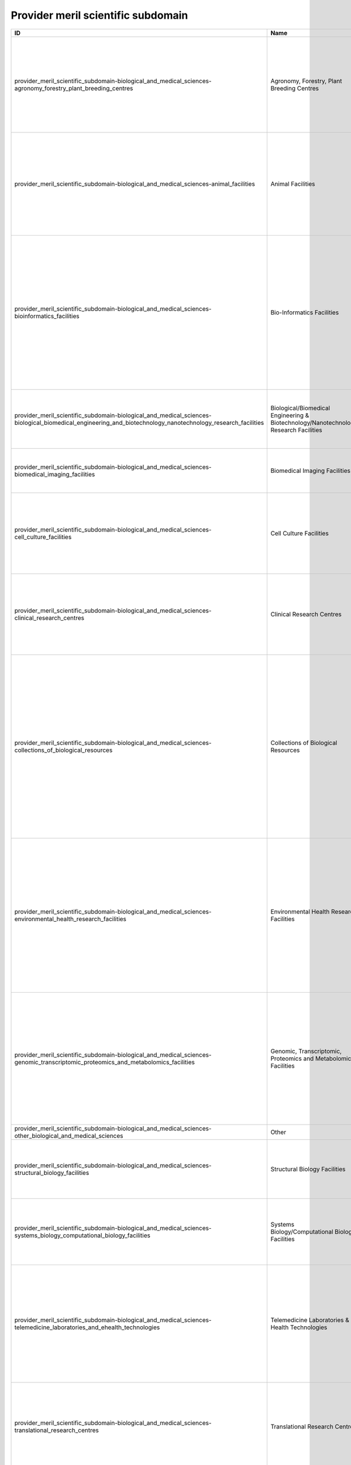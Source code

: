 .. _provider_meril_scientific_subdomain:

Provider meril scientific subdomain
===================================

.. table::
   :class: datatable

   ==========================================================================================================================================================  ====================================================================================  ========================================================================================================================================================================================================================================================================================================================================================================================================================================================================================================================================================================================================================================================================================================================================================================================================================================================================================================================================================================================================================================================================================================================================================================================================================================================================================================================================================================================================================================================================================================================================================================================================================================================================================================================================================================================================================================================================================================================================================================================================================================================================================================================================================
   ID                                                                                                                                                          Name                                                                                  Description
   ==========================================================================================================================================================  ====================================================================================  ========================================================================================================================================================================================================================================================================================================================================================================================================================================================================================================================================================================================================================================================================================================================================================================================================================================================================================================================================================================================================================================================================================================================================================================================================================================================================================================================================================================================================================================================================================================================================================================================================================================================================================================================================================================================================================================================================================================================================================================================================================================================================================================================================================
   provider_meril_scientific_subdomain-biological_and_medical_sciences-agronomy_forestry_plant_breeding_centres                                                Agronomy, Forestry, Plant Breeding Centres                                            Facilities that enable open field and forest experiments to test the impact of management practices and of environmental conditions on soil, crop, and primary production. These include plants and trees ex-situ collections, experimental facilities for controlled crosses and propagation, and population genetics field testing. The facilities are relevant for Biological- and Environmental Sciences.
   provider_meril_scientific_subdomain-biological_and_medical_sciences-animal_facilities                                                                       Animal Facilities                                                                     Facilities that provide husbandry of animals and services to the biomedical research community, usually equipped with highly automated systems that provide the best possible conditions for animal reproduction and maintenance. The main activity is the reproduction and maintenance of animal stocks either of inbred strains or genetically engineered animals, such as transgenic and knockout mouse lines, or even chemically-induced mutants.
   provider_meril_scientific_subdomain-biological_and_medical_sciences-bioinformatics_facilities                                                               Bio-Informatics Facilities                                                            Bioinformatics facilities generate knowledge through computer analysis of biological data. These can consist of the information stored in the genetic code, but also experimental results from various sources, patient statistics, and scientific literature. Research in bioinformatics includes method development for storage, retrieval, and analysis of the data. Bioinformatics is a rapidly developing branch of biology and is highly interdisciplinary, using techniques and concepts from informatics, statistics, mathematics, chemistry, biochemistry, physics, and linguistics. It has many practical applications in different areas of biology and medicine.
   provider_meril_scientific_subdomain-biological_and_medical_sciences-biological_biomedical_engineering_and_biotechnology_nanotechnology_research_facilities  Biological/Biomedical Engineering & Biotechnology/Nanotechnology Research Facilities  Facilities that are dedicated to application of concepts and methods of bioscience and/or nanoscience, and/or use of living systems and organisms to develop solutions to problems in life- and preclinical sciences using engineering methodologies.
   provider_meril_scientific_subdomain-biological_and_medical_sciences-biomedical_imaging_facilities                                                           Biomedical Imaging Facilities                                                         Facilities which are equipped for visualisation, characterisation, and measurement of biological processes at the cellular and tissue levels in humans and other living systems.
   provider_meril_scientific_subdomain-biological_and_medical_sciences-cell_culture_facilities                                                                 Cell Culture Facilities                                                               Facilities that are equipped to provide robust support for isolation and culture of a variety of cell lines (like mammalian and insect cell lines, mouse and human embryonic stem cells), including serum preparation, feeders, growth factors and mycoplasma testing, this may be on serum-based or serum-free media.
   provider_meril_scientific_subdomain-biological_and_medical_sciences-clinical_research_centres                                                               Clinical Research Centres                                                             Facilities that support patient-oriented research, involving a particular person or group of people or using materials from humans. This research can include: studies of mechanisms of human disease; studies of therapies or interventions for disease; clinical trials; studies to develop new technology related to disease.
   provider_meril_scientific_subdomain-biological_and_medical_sciences-collections_of_biological_resources                                                     Collections of Biological Resources                                                   Facilities for storage of collections of microorganisms, biological material and the associated data and information facilities for a population or a large subset of a population, maintained under controlled conditions (temperature, humidity, atmosphere, etc.). The biological resources, including microorganisms, human/animal cells, tissue, blood and DNA, seeds of crops, trees and wild plant species, are conserved for their genetic endowment. Databases established on these provide holistic information on each accession with scientific descriptors, ethno-botanical/ zoological/microbiological/medical knowledge, including for the purpose of establishing intellectual property rights and ownership over the biomaterial stored.
   provider_meril_scientific_subdomain-biological_and_medical_sciences-environmental_health_research_facilities                                                Environmental Health Research Facilities                                              Environmental health research addresses all potential hazards caused to a human being or an animal by external physical, chemical, and biological factors, and all the related factors impacting behaviours. It encompasses the assessment and control of those environmental factors that can potentially affect health. It is targeted towards preventing disease and creating health-supportive environments. This definition excludes behaviour not related to environment, as well as behaviour related to the social and cultural environment, and genetics. This subdomain includes toxicology and infectious diseases facilities as well as epidemiological study centres.
   provider_meril_scientific_subdomain-biological_and_medical_sciences-genomic_transcriptomic_proteomics_and_metabolomics_facilities                           Genomic, Transcriptomic, Proteomics and Metabolomics Facilities                       Multiple sites ranging from single laboratory DNA sequencing and RNA transcript analysis facilities run by biologists for their own department's research to high-throughput facilities aimed at providing a sophisticated service for a broad community of biologists run by informaticians, biologists and engineers. Proteomics: physical chemistry developments for clinical and biological applications getting access to proteins network linked to the physiological and pathological stated of the cells. This includes nutrigenomics research.
   provider_meril_scientific_subdomain-biological_and_medical_sciences-other_biological_and_medical_sciences                                                   Other
   provider_meril_scientific_subdomain-biological_and_medical_sciences-structural_biology_facilities                                                           Structural Biology Facilities                                                         Facilities which are equipped for visualisation, characterisation, and measurement of biological processes at the molecular level in humans and other living systems. Main technologies include protein crystallisation, X-ray diffraction, mass spectrometry, DSC.
   provider_meril_scientific_subdomain-biological_and_medical_sciences-systems_biology_computational_biology_facilities                                        Systems Biology/Computational Biology Facilities                                      Laboratories that combine all relevant scientific disciplines and the know-how to integrate experimental data with computational and theoretical approaches with the aim of targeting, understanding and engineering pathways, cells, organs and complete organisms.
   provider_meril_scientific_subdomain-biological_and_medical_sciences-telemedicine_laboratories_and_ehealth_technologies                                      Telemedicine Laboratories & E-Health Technologies                                     E-Health is an emerging concept relating to the use of networked digital ICTs (primarily the Internet) to facilitate the organisation & delivery of health care and services. It encompasses applications for providers and organisations (e.g. for storing, exchanging and using clinical or administrative data, or aiding evidence-based practice) and for citizens and patients (e.g. web- based health information, education, virtual consulting), as well as research applications of e- Health technologies.
   provider_meril_scientific_subdomain-biological_and_medical_sciences-translational_research_centres                                                          Translational Research Centres                                                        Translational Research Centres support the integration of evidence based medicine, social sciences and political sciences with the aim of optimising patient care and preventive measures which may extend beyond healthcare services. This is the process of turning appropriate biological discoveries into drugs and medical devices that can be used in the treatment of patients.
   provider_meril_scientific_subdomain-chemistry_and_material_sciences-analytical_facilities                                                                   Analytical Facilities                                                                 All facilities where analytical tools are used that are based on one of the following probes or methods: electrons, photons, neutrons, radio frequency, NMR, or analytical chemistry. It does include Surface Science Laboratories dedicated to analysis and characterization of surface and interface phenomena. Different users would come from the scientific domains Chemistry, Earth science, Bio-Medical (including forensic) science and different sensitivities (Analytical Chemistry, electron microscopy laboratories); NMR facilities; surface science laboratories; x- ray diffraction; Electron Microscopy Laboratories, aspects in life sciences, earth, forensics; Surface Science Laboratories.
   provider_meril_scientific_subdomain-chemistry_and_material_sciences-chemical_libraries_and_screening_facilities                                             Chemical Libraries & Screening Facilities                                             Digital libraries related to chemistry as well as screening facilities.
   provider_meril_scientific_subdomain-chemistry_and_material_sciences-intense_light_sources                                                                   Intense Light Sources                                                                 All facilities that provide access to intense light radiation sources as used for lasers, synchrotrons, Free Electron Lasers. The facilities are relevant to the scientific domains of Physics, Chemistry, Bio-Medical Sciences, Earth and Environmental Sciences, Humanities & Arts, Information Science & Technology; Laser Sources for materials synthesis laboratories; Laser Sources for spectroscopy laboratories; Synchrotron Light Sources and X-Ray Diffraction Facilities.
   provider_meril_scientific_subdomain-chemistry_and_material_sciences-intense_neutron_sources                                                                 Intense Neutron Sources                                                               Accelerator-based neutron source facility that provides the intense pulsed neutron beam.
   provider_meril_scientific_subdomain-chemistry_and_material_sciences-materials_synthesis_or_testing_facilities                                               Materials Synthesis or Testing Facilities                                             All single or multi sited facilities run by engineers and materials scientists to process or test materials with regard to predefined specifications. It includes testing and processing equipment, structural and properties characterization instruments. The facilities are relevant to the scientific domains of Engineering, Materials Sciences, Physics, and Chemistry.
   provider_meril_scientific_subdomain-chemistry_and_material_sciences-other_chemistry_and_material_sciences                                                   Other
   provider_meril_scientific_subdomain-chemistry_and_material_sciences-pilot_plants_for_process_testing                                                        Pilot Plants for Process Testing                                                      Plants where processes in biological or chemical systems, including bioenergy/biorefinery research and food processing research, are tested on a pilot level scale. Biology, Chemistry.
   provider_meril_scientific_subdomain-chemistry_and_material_sciences-reference_material_repositories                                                         Reference Material Repositories                                                       Facilities providing materials with at least one standardised and fully described property that can be used in measurements e.g. as a standard for calibration of instruments or as reference for measuring other materials.
   provider_meril_scientific_subdomain-earth_and_environmental_sciences-acoustic_monitoring_stations                                                           Acoustic Monitoring Stations                                                          Non audible very low frequency waves infrasound stations, (volcano meteors monitoring, avalanches, landslides) ; audible frequency stations and hydro acoustic stations (marine mammals, multi-beam, acoustic tomography, echosounders, sodar); high frequency stations ( T-phase stations).
   provider_meril_scientific_subdomain-earth_and_environmental_sciences-atmospheric_measurement_facilities                                                     Atmospheric Measurement Facilities                                                    Meteorological stations (all physical parameters that can be observed) ; Global Atmospheric Watch (GAW); Airglow; Ionospheric stations (all sky cameras, ionospheric radar); brewers; lidars; chemical compositions, pollution and radionuclides facilities; This includes atmospheric test chambers, used to conduct controlled experiments for climate change research and atmosphere related problems.
   provider_meril_scientific_subdomain-earth_and_environmental_sciences-earth_observation_satellites                                                           Earth Observation Satellites                                                          Including Optical-IR Earth Observation satellites and Radar Earth Observation satellites.
   provider_meril_scientific_subdomain-earth_and_environmental_sciences-earth_ocean_marine_freshwater_and_atmosphere_data_centres                              Earth, Ocean, Marine, Freshwater, & Atmosphere Data Centres                           Platforms for the exchange of earth, oceanographic, marine, freshwater and atmospheric data and information, and for advisory services in the field of earth, ocean, marine, freshwater and atmospheric data management. National Data Centres, Designated National Agencies for international data exchange and Satellite Data Centres represent the backbone of the data and information infrastructure. National networks are usually put in place to interconnect the data centres of major national institutes. The overall objective is to significantly improve the overview and access to data and data analysis from government and research institutes.
   provider_meril_scientific_subdomain-earth_and_environmental_sciences-earthquake_simulation_laboratories                                                     Earthquake Simulation Laboratories                                                    Facilities that are equipped to do computer-assisted earthquake simulation.
   provider_meril_scientific_subdomain-earth_and_environmental_sciences-environmental_management_infrastructures                                               Environmental Management Infrastructures                                              Pilot facilities and experimental infrastructures for management, ecological restoration and environmental mitigation of terrestrial and aquatic ecosystems in natural or degraded conditions (including hydrological and soil management field facilities; decontamination and bioremediation facilities and pilot plants).
   provider_meril_scientific_subdomain-earth_and_environmental_sciences-geothermal_research_facilities                                                         Geothermal Research Facilities                                                        Facilities that enable research, development, and demonstration of technologies to advance the use of geothermal energy as a clean, renewable, domestic power source.
   provider_meril_scientific_subdomain-earth_and_environmental_sciences-in_situ_earth_observatories                                                            In Situ Earth Observatories                                                           Platforms and sensor technologies deployed in situ to collect environmental data (including physical, chemical and biological observations) in support of terrestrial environmental research and management activities. These facilities, including ecological habitat field stations, provide a base for trans-disciplinary research and training, with access to terrestrial field sites for survey and experimental opportunities and often supporting environmental observations and the collection of long-term time series data sets (a.o. on biodiversity).
   provider_meril_scientific_subdomain-earth_and_environmental_sciences-in_situ_marine_freshwater_observatories                                                In Situ Marine/Freshwater Observatories                                               Platforms and sensor technologies deployed in situ to collect environmental data (including physical, chemical and biological observations) in support of aquatic environmental research and management activities. These facilities, including marine/freshwater research centres, provide a base for trans-disciplinary research and training, with access to marine and freshwater field sites, and equipment (including research vessels that may carry large exchangeable underwater equipment/instruments ) for survey and experimental opportunities and often supporting environmental observations and the collection of long-term time series data sets (a.o. on biodiversity). Typical equipment includes: Buoys; Argo; gliders; autonomous underwater vehicles; remotely operated vehicle (Victor); Tide gauges; deep sea laboratories. Ship-time for stock assessments, polar supply, naval research, and educational courses and non- academic research are not considered in this context. For this inventory the atmospheric measurement facilities are kept as a separate subdomain. This implies that some marine research centres will also fall under this subdomain if they host an atmospheric measurement site.
   provider_meril_scientific_subdomain-earth_and_environmental_sciences-natural_history_collections                                                            Natural History Collections                                                           Facilities that serve as a library of organisms have lived and/or are living on Earth and curation sites for materials relevant for planetary exploration. They contribute to specific research and public education in an easily accessible venue.
   provider_meril_scientific_subdomain-earth_and_environmental_sciences-other_earth_and_environmental_sciences                                                 Other
   provider_meril_scientific_subdomain-earth_and_environmental_sciences-polar_and_cryospheric_research_infrastructures                                         Polar and Cryospheric Research Infrastructures                                        Arctic and Antarctic stations; high altitude and mountain stations; heavy icebreakers; International Partnerships in Ice Core Sciences (IPICS); ANDRILL; Polar Ionospheric stations.
   provider_meril_scientific_subdomain-earth_and_environmental_sciences-research_aircraft                                                                      Research Aircraft
   provider_meril_scientific_subdomain-earth_and_environmental_sciences-solid_earth_observatories                                                              Solid Earth Observatories, including Seismological Monitoring Stations                Drilling platforms and sensor technologies deployed to collect solid earth data and material in support of solid earth research and management activities. This includes facilities that collect seismological data to be added to the European Integrated Data Archive (EIDA) and made available to the scientific community. Integrated Ocean Drilling Programme (IODP) and Integrated Continental Drilling Programme (ICDP); Sediment Coring Archives; VLBI stations.
   provider_meril_scientific_subdomain-engineering_and_energy-aerospace_and_aerodynamics_research_facilities                                                   Aerospace & Aerodynamics Research Facilities                                          Single-sited facilities providing a controlled wind stream in which objects (aircrafts, vehicles, buildings) are placed in order to measure their aerodynamic properties, using for instance lasers and/or simulate an operation and control during flight/ drive; includes wind tunnels.
   provider_meril_scientific_subdomain-engineering_and_energy-civil_engineering_research_infrastructures                                                       Civil Engineering Research Infrastructures                                            Single-sited, distributed or virtual facilities for the design, construction, testing (including the use of shaking tables) and maintenance of non-military, non-aerospace or non-mechanical large structures, typically including large buildings, transport infrastructures, bridges, dams, tunnels, sewers, plus river, coastal and public health engineering.
   provider_meril_scientific_subdomain-engineering_and_energy-electrical_and_optical_engineering_facilities                                                    Electrical & Optical Engineering Facilities                                           Single- or multi-sited facilities that offer scientists and engineers access to devices for handling light, utilizing properties of light, and detecting light or access to infrastructure for research and development in the fields of electricity, electronics, and electromagnetism. These infrastructures may either broadly deal with electrical or electronic engineering, or be focused specifically on some of the numerous subtopics, like electronics, electric power, telecommunications, control systems, or other.
   provider_meril_scientific_subdomain-engineering_and_energy-energy_engineering_facilities                                                                    Energy Engineering Facilities (non-nuclear)                                           Combustion, solar, wind, production & distribution, includes, combustion test facilities and associated technologies.
   provider_meril_scientific_subdomain-engineering_and_energy-marine_and_maritime_engineering_facilities                                                       Marine & Maritime Engineering Facilities                                              Experimental facilities in the fields of hydraulics, geophysical fluid dynamics, ship dynamics and ice engineering research. These include: Basins (both for marine research with waves and/or (tidal) currents and research on inland water issues); multi-directional wave basins; flumes (both for marine research and for research on inland water issues); towing tanks for ship dynamics research; cavitation tunnels; rotation basins for research on Coriolis-dominated issues; facilities for ice research; other hydraulic facilities. The facilities are relevant for the scientific domains Engineering, Earth and Environmental Sciences, Marine and Polar Sciences.
   provider_meril_scientific_subdomain-engineering_and_energy-mechanical_engineering_facilities                                                                Mechanical Engineering Facilities                                                     Facilities dedicated to manufacturing, assembly and testing of components and systems offering services related to control, integration and realization of products and processes including modelling and simulation tools. Processing technology, road-transport vehicle development and testing are included.
   provider_meril_scientific_subdomain-engineering_and_energy-other_engineering_and_energy                                                                     Other
   provider_meril_scientific_subdomain-humanities_and_arts-collections                                                                                         Collections                                                                           Sets of often unique objects and items of different types collected usually to be exhibited. Collections normally include a collecting policy for new acquisitions, so only objects and items in certain categories and of a certain quality are accepted into the collection. Objects in a collection are normally catalogued, traditionally in a card index, but nowadays this is being replaced by computerized database also for physical collections. These type of RIs are particularly relevant for the humanities, which often deal with the study of unique artefacts, but they can be relevant for other domains, such as social sciences, life and environmental sciences. PHYSICAL: Museums, Galleries, Analogue audio/visual/multimedia collections, Archaeology, Anthropology and Ethnology Collections, Arts & Art History Collections, Music and Instrument Collections, Datasets (e.g. analogue audio/visual/multimedia datasets). DIGITAL: Archaeology, Anthropology and Ethnology Collections, Arts & Art History Collections, Digitised Manuscript Collections, Music and Instrument Collections, Virtual museums, Virtual galleries, Datasets.
   provider_meril_scientific_subdomain-humanities_and_arts-conceptual_models                                                                                   Conceptual Models                                                                     Explicit formalisations that map a concept to its intended semantics. Conceptual models are adopted in every research domain (e.g. economic models, mathematical models). In the humanities, however, some conceptual models have developed into RIs indispensable to structure a certain knowledge domain, such as is the case for thesauri and taxonomies (also very much used in life sciences) which have a long tradition in supporting analytical efforts especially in linguistics. Increasingly, digital models built around conceptual ontologies and networks are being developed for modelling specific research domain or for cross-referencing purposes in the Humanities.
   provider_meril_scientific_subdomain-humanities_and_arts-databases                                                                                           Databases                                                                             Structured sets of data for one or more purposes, usually in digital form. The term database applies to the data and their supporting data structures. The utilisation of databases is spread across all scientific disciplines. Databases are therefore RIs relevant to all scientific domains. Databases in the form of structured meta-data as well as analytical data organised usually within a relational model have been extensively developed as RIs in the Humanities with increasing uptake in all its disciplines: Archaeology, Anthropology and Ethnology Databases, Arts & Art History Databases, History Databases, Digitised Manuscript Databases.
   provider_meril_scientific_subdomain-humanities_and_arts-other_humanities_and_arts                                                                           Other
   provider_meril_scientific_subdomain-humanities_and_arts-repositories                                                                                        Repositories                                                                          Locations for storage of often unique objects and items of different nature, in general for preservation purposes. Repositories not only have the function to store objects and items but they also guarantee access for future retrieval and study. This type of RI in its general definition is relevant to all scientific domains (for instance as far as physical or virtual facility for the deposit of academic publications such as academic journal articles are concerned); however, some humanities disciplines strongly rely on specific repositories for its analysis. PHYSICAL: Analogue audio/visual/multimedia repositories, Archaeology, Anthropology and Ethnology Repositories, Arts & Art History Repositories. DIGITAL: Data repositories (e.g. digital library), Archaeology, Anthropology and Ethnology Repositories, Arts & Art History Repositories, Digitised Manuscript Repositories.
   provider_meril_scientific_subdomain-humanities_and_arts-research_archives                                                                                   Research Archives                                                                     Accounting normally for organised sets of unpublished and almost always unique historical records, or the physical place they are located, archives contain primary source documents (texts, maps, pictures etc.) in physical but also increasingly digital form (e.g. text archives structured in databases) that have accumulated over the course of an individual or organisation's lifetime. In general, archives consist of records that have been selected for permanent or long-term preservation on grounds of their enduring cultural, historical, or evidentiary value. Archives are thus particularly relevant to the Humanities, chiefly to historians but also to many other Humanities researchers dealing with primary sources of various kinds. A scientific discipline called archival science, dedicated to the study and practice of organising, preserving, and providing access to information and materials in archives, has established itself within the Humanities: History Archives, Literature and Text Archives.
   provider_meril_scientific_subdomain-humanities_and_arts-research_bibliographies                                                                             Research Bibliographies                                                               Large-scale systematic lists of books and other works such as journal articles, reference and access resources. They can be physical publications (i.e. bound volumes) or digital (indexes and catalogues usually in the form of databases). They can be generally divided into enumerative bibliography, which results in an overview of publications in a particular subdomain, and analytical, or critical, bibliography, which studies the production of research material (in the form of books as well as other formats, including recordings, motion pictures, videos, graphic objects, databases, CD-ROMs and websites). As a bibliography can be produced in any field, it could be considered a transversal subdomain; however it is Humanities research especially that has traditionally relied on such tools to systematise its fields of enquiry – spanning centuries of relevant publications for many humanities disciplines – and circumscribe its research domain.
   provider_meril_scientific_subdomain-humanities_and_arts-research_libraries                                                                                  Research Libraries                                                                    Traditionally, large collections of books, or the place in which the collection is housed. However, the term library has extended its meaning to refer to any collection, including digital sources, resources, and services. The collections can be of print, audio, and visual materials in numerous formats, including maps, prints, documents, microform (microfilm/microfiche), CDs, cassettes, videotapes, DVDs, video games, e-books, audiobooks and many other electronic resources. A research library is a collection of useful material for research use. A library is organised for use and maintained by a public body, an institution, a corporation, or a private individual. In addition to providing materials, libraries also provide the services of librarians who are experts at finding and organising information and at interpreting information needs. Modern libraries are increasingly being redefined as places to get unrestricted access to information in many formats and from many sources. They are extending services beyond the physical walls of a building, by providing material accessible by electronic means, and by providing the assistance of librarians in navigating and analysing tremendous amounts of information with a variety of digital tools. Libraries are valuable to all scientific domains; however, they are of specific relevance to Humanities research which relies on access to historical and rare collections of unique artefacts (e.g. primary sources such as ancient manuscripts) and other sources to study those artefacts and works (secondary and tertiary sources) usually held within libraries and otherwise hardly accessible. A scientific discipline called library and information science, an interdisciplinary or multidisciplinary field dedicated to the analysis, collection, organisation, classification, manipulation, preservation, retrieval and dissemination of information resources, has established itself at the crossroads between social sciences, humanities and computer sciences. Historically, library science has also included archival science.
   provider_meril_scientific_subdomain-information_science_and_technology-centralised_computing_facilities                                                     Centralised Computing Facilities                                                      Single-sited facilities with a centralised control that enable high performance computing through supercomputers. These are relevant to all scientific domains.
   provider_meril_scientific_subdomain-information_science_and_technology-communication_networks                                                               Communication Networks                                                                Facilities responsible, at national or international levels, for the provision of data communications networks, capacity and services to the research and education community in all scientific domains. The networks typically connect other networks at international, regional or metropolitan level.
   provider_meril_scientific_subdomain-information_science_and_technology-complex_data_facilities                                                              Complex Data Facilities                                                               Facilities to store huge and high dimensional data volumes and apply statistical methods to classify or cluster the data in order to extract valuable information. The facilities are relevant to Bio-Medical Sciences; Earth and Environmental Sciences; Physics; Astrophysics; Social Sciences.
   provider_meril_scientific_subdomain-information_science_and_technology-distributed_computing_facilities                                                     Distributed Computing Facilities                                                      Facilities for virtualisation, grid and cloud computing, or capability computing that are loosely coupled, heterogeneous, and geographically dispersed distributed system with non-interactive workloads that involve a large number of files. They federate, share and coordinate distributed resources from different organisations that are not subject to centralized control, using open, general-purpose and in some cases standard protocols and interfaces to deliver non-trivial qualities of service relevant to all scientific domains.
   provider_meril_scientific_subdomain-information_science_and_technology-other_information_science_and_technology                                             Other
   provider_meril_scientific_subdomain-information_science_and_technology-software_service_facilities                                                          Software Service Facilities                                                           Facilities that provide access to well fabricated software for modelling, simulation, development, control and optimization, including software libraries/ repositories or support services for the implementation of the software, their maintenance and adaptation to new hardware platforms as well consultation regarding proper use of the software as well as training facilities for users. These are relevant to all scientific domains.
   provider_meril_scientific_subdomain-other-other                                                                                                             Other
   provider_meril_scientific_subdomain-physics_astronomy_astrophysics_and_mathematics-astro_particle_and_neutrino_detectors_and_observatories                  Astro-Particle & Neutrino Detectors & Observatories                                   Range of detectors/observatories, using interactions in water or ice for detecting astrophysical neutrinos, interactions in liquid noble gases or solids for searching for dark matter particles, and light emission in the atmosphere for the detection of gamma rays from astrophysical sources.
   provider_meril_scientific_subdomain-physics_astronomy_astrophysics_and_mathematics-centres_for_advanced_research_in_mathematics                             Centres for Advanced Research in Mathematics                                          Research Centres hosting researchers and organizing scientific events at a high level. Three different types of centres can be distinguished according to their aim: a) centres organizing high level one week conferences in mathematics or their interface with sciences and industry; b) centres organizing, over three or more months, targeted advanced scientific programmes at doctoral level or on specific research challenges; c) high-level research institutes with few permanent positions and a highly developed visitor’s programme. (High level mathematics, interface between mathematics and other sciences).
   provider_meril_scientific_subdomain-physics_astronomy_astrophysics_and_mathematics-centres_for_development_of_industrial_mathematics                        Centres for Development of Industrial Mathematics                                     Centres devoted to the development of the interface between mathematics and industry. Their research groups offer a wide range of mathematical expertise and are able to interact with scientists from other disciplines (life sciences, bio-medicine, material sciences, engineering, computer sciences, physics, social sciences, etc.) both in the academic or industrial frameworks. (Industrial mathematics, applied mathematics).
   provider_meril_scientific_subdomain-physics_astronomy_astrophysics_and_mathematics-cross_disciplinary_centres_in_mathematics                                Cross-Disciplinary Centres in Mathematics                                             Specialised structures devoted to the interaction of mathematics with other sciences (e.g. biology, genomics, chemistry, computer sciences …). These structures strive at developing new areas of research where mathematics is known to play a founding role as it did in the development of physics. (Cross-disciplinary centres; mathematical sciences; interaction of mathematics).
   provider_meril_scientific_subdomain-physics_astronomy_astrophysics_and_mathematics-extreme_conditions_facilities                                            Extreme Conditions Facilities                                                         All facilities where materials are studied under extreme physical conditions as in High Magnetic Field Laboratories, High Pressure Laboratories, Low Temperature Laboratories, High Radiation Facilities, and Microgravity platforms.
   provider_meril_scientific_subdomain-physics_astronomy_astrophysics_and_mathematics-gravitational_wave_detectors_and_observatories                           Gravitational Wave Detectors & Observatories                                          Instruments using laser interferometry between freely hung test masses up to several km apart in vacuum. The lengths of two perpendicular arms, defined by the test masses, are compared and fluctuations in the arm length differences are recorded and analysed for potential GW signals. Links to earth observation.
   provider_meril_scientific_subdomain-physics_astronomy_astrophysics_and_mathematics-high_energy_physics_facilities                                           High Energy Physics Facilities                                                        High Energy Physics Facilities include accelerators, colliders, targets, light sources and detectors of high energy particles through electrostatic or oscillating fields accelerating particles to speeds sufficient to cause nuclear and particle reactions.
   provider_meril_scientific_subdomain-physics_astronomy_astrophysics_and_mathematics-mathematics_centres_of_competence                                        Mathematics Centres of Competence                                                     Mathematics centres of competence develop mathematical models for applications in all sciences and engineering, including social sciences, and medicine. They analyse the models, develop and implement algorithms for the simulation of the models as well as for the optimization and control of the involved processes. They provide transversal competences which allow transferring concepts and methods from one specific science to another and they also provide consulting concerning the use of methods and their implementation for specific applications. When needed, they generate the basic mathematical theory that is needed to perform the described tasks. (Mathematical modelling; numerical and statistical simulation; control theory; optimization; mathematical algorithm repository).
   provider_meril_scientific_subdomain-physics_astronomy_astrophysics_and_mathematics-micro_and_nanotechnology_facilities                                      Micro & Nanotechnology Facilities                                                     Micro and nanotechnology facilities deals with the understanding and control of matter at the nanoscale and microscales, at dimensions between approximately 1 and 1000 nanometres, involving imaging, measuring, modelling, and manipulating matter at this length scale.
   provider_meril_scientific_subdomain-physics_astronomy_astrophysics_and_mathematics-nuclear_research_facilities                                              Nuclear Research Facilities                                                           Nuclear Physics facilities include accelerators, colliders, targets and detectors to study the atomic nucleus, the nuclear matter including its fusion and fission. The facilities can be classified according to their objects of study (hadrons, nuclei, applications), the probes that are used to investigate them (lepton/ photon or hadron/heavy ion beams), or simply by the size of the facility and the type of reactions involved in the various nuclear processes.
   provider_meril_scientific_subdomain-physics_astronomy_astrophysics_and_mathematics-other_physics_astronomy_astrophysics_and_mathematics                     Other
   provider_meril_scientific_subdomain-physics_astronomy_astrophysics_and_mathematics-safety_handling_facilities                                               Safety Handling Facilities                                                            Facilities that are required to handle materials that potentially cause biosafety, chemical, radioactive, explosive, or engineering hazards. Also clean rooms and Actinide Handling Facilities would be included. Includes Biosecurity Level-4 Laboratories.
   provider_meril_scientific_subdomain-physics_astronomy_astrophysics_and_mathematics-space_environment_test_facilities                                        Space Environment Test Facilities                                                     Includes planetary/space environment simulation chambers and space environment exposure facilities as well as space plasma physics facilities
   provider_meril_scientific_subdomain-physics_astronomy_astrophysics_and_mathematics-telescopes                                                               Telescopes                                                                            Includes ground-based telescopes with (1) optical and/or near infrared telescopes, interferometers or (2) reflector telescopes with mirrors of different diameters, operating at radio frequencies, or infrared and/or optical wavelengths and (3) Space-borne telescopes orbiting the earth including a wide range of wavelengths, from gamma-rays to the radio.
   provider_meril_scientific_subdomain-physics_astronomy_astrophysics_and_mathematics-underground_laboratories                                                 Underground Laboratories                                                              Underground spaces providing experimental areas of reduced cosmic ray background, reduced seismic noise etc. for a range of experiments in physics and particle astrophysics. Open to members of collaborations involved in installing and running experiments. These facilities also have relevance to ICT and Material Sciences, Environment, Biological and Medical Sciences, Physics.
   provider_meril_scientific_subdomain-social_sciences-data_archives_data_repositories_and_collections                                                         Data Archives, Data Repositories & Collections                                        A digital data archive is a centre of expertise in data acquisition, preservation, management, dissemination and promotion of an access to the national and international collections and repositories of digital data. These type of RIs are particularly acute to the social sciences, which often rely on the aggregation of longitudinal data, and to the humanities, which often rely on preservation, but they can be relevant for other domains, particularly, the life and environmental sciences and the medical sciences.
   provider_meril_scientific_subdomain-social_sciences-data_mining_and_analysis_centres                                                                        Data mining & Analysis (Methodological) Centres, including statistical analysis       Centres of expertise or methodological resources for extracting patterns from large data sets by combining methods from statistics and artificial intelligence. These RIs enable researchers to overcome the challenge of working with increasingly larger data-sets. Data-mining and statistical techniques populate every scientific domain but what counts as data is domain specific. Therefore, this subdomain should be understood as specific to social sciences because it refers to data in the social sciences.
   provider_meril_scientific_subdomain-social_sciences-national_statistical_facilities                                                                         National Statistical Facilities (offices)                                             Centres of expertise responsible for the collection and publication of statistics related to the economy, population and society at international, national and regional levels. These infrastructures have been traditionally created by the states but constitute as well powerful resources for the social scientists in particular.
   provider_meril_scientific_subdomain-social_sciences-other_social_sciences                                                                                   Other
   provider_meril_scientific_subdomain-social_sciences-registers_and_survey_led_studies_databases                                                              Registers & Survey-led Studies/Databases                                              Organized and systematic collection of data (time or spatial series) for one or more purposes (research, evidence-based policy, non-governmental organisations) in digital form or not. These type of RIs are particularly acute to the social sciences, which often rely on the aggregation of masses of longitudinal data but they can be relevant for all the other domains, that is, the humanities, the life and environmental sciences, the physical sciences and engineering, and the medical sciences.
   provider_meril_scientific_subdomain-social_sciences-research_data_service_facilities                                                                        Research Data Service Facilities                                                      Facilities for clustering research data and making it permanently accessible, as well as facilities for the provision of all sorts of data services. These often include meta-infrastructures. These types of RIs are particularly relevant to Humanities and Arts; Social Sciences, Medical sciences.
   ==========================================================================================================================================================  ====================================================================================  ========================================================================================================================================================================================================================================================================================================================================================================================================================================================================================================================================================================================================================================================================================================================================================================================================================================================================================================================================================================================================================================================================================================================================================================================================================================================================================================================================================================================================================================================================================================================================================================================================================================================================================================================================================================================================================================================================================================================================================================================================================================================================================================================================================